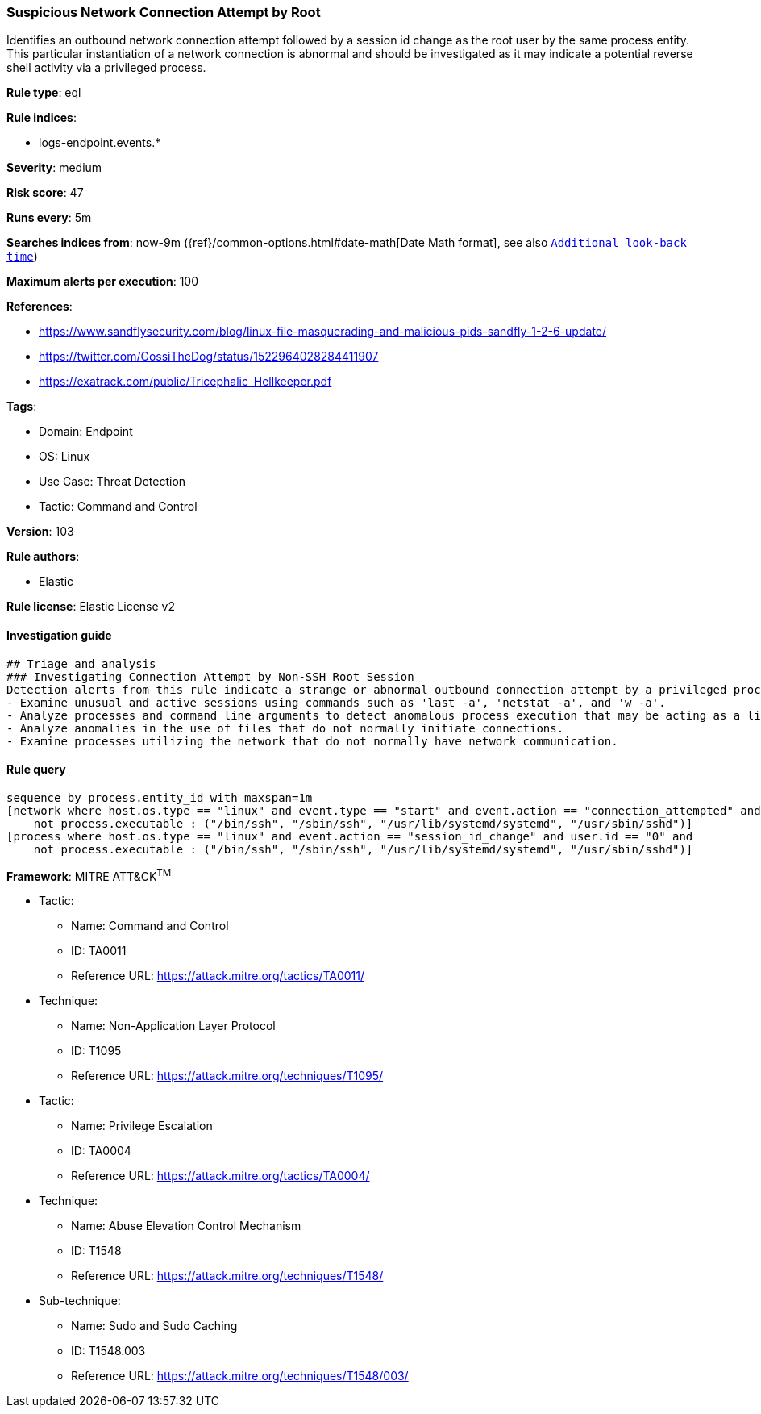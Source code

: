 [[prebuilt-rule-8-5-7-suspicious-network-connection-attempt-by-root]]
=== Suspicious Network Connection Attempt by Root

Identifies an outbound network connection attempt followed by a session id change as the root user by the same process entity. This particular instantiation of a network connection is abnormal and should be investigated as it may indicate a potential reverse shell activity via a privileged process.

*Rule type*: eql

*Rule indices*: 

* logs-endpoint.events.*

*Severity*: medium

*Risk score*: 47

*Runs every*: 5m

*Searches indices from*: now-9m ({ref}/common-options.html#date-math[Date Math format], see also <<rule-schedule, `Additional look-back time`>>)

*Maximum alerts per execution*: 100

*References*: 

* https://www.sandflysecurity.com/blog/linux-file-masquerading-and-malicious-pids-sandfly-1-2-6-update/
* https://twitter.com/GossiTheDog/status/1522964028284411907
* https://exatrack.com/public/Tricephalic_Hellkeeper.pdf

*Tags*: 

* Domain: Endpoint
* OS: Linux
* Use Case: Threat Detection
* Tactic: Command and Control

*Version*: 103

*Rule authors*: 

* Elastic

*Rule license*: Elastic License v2


==== Investigation guide


[source, markdown]
----------------------------------
## Triage and analysis
### Investigating Connection Attempt by Non-SSH Root Session
Detection alerts from this rule indicate a strange or abnormal outbound connection attempt by a privileged process.  Here are some possible avenues of investigation:
- Examine unusual and active sessions using commands such as 'last -a', 'netstat -a', and 'w -a'.
- Analyze processes and command line arguments to detect anomalous process execution that may be acting as a listener.
- Analyze anomalies in the use of files that do not normally initiate connections.
- Examine processes utilizing the network that do not normally have network communication.

----------------------------------

==== Rule query


[source, js]
----------------------------------
sequence by process.entity_id with maxspan=1m
[network where host.os.type == "linux" and event.type == "start" and event.action == "connection_attempted" and user.id == "0" and
    not process.executable : ("/bin/ssh", "/sbin/ssh", "/usr/lib/systemd/systemd", "/usr/sbin/sshd")]
[process where host.os.type == "linux" and event.action == "session_id_change" and user.id == "0" and
    not process.executable : ("/bin/ssh", "/sbin/ssh", "/usr/lib/systemd/systemd", "/usr/sbin/sshd")]

----------------------------------

*Framework*: MITRE ATT&CK^TM^

* Tactic:
** Name: Command and Control
** ID: TA0011
** Reference URL: https://attack.mitre.org/tactics/TA0011/
* Technique:
** Name: Non-Application Layer Protocol
** ID: T1095
** Reference URL: https://attack.mitre.org/techniques/T1095/
* Tactic:
** Name: Privilege Escalation
** ID: TA0004
** Reference URL: https://attack.mitre.org/tactics/TA0004/
* Technique:
** Name: Abuse Elevation Control Mechanism
** ID: T1548
** Reference URL: https://attack.mitre.org/techniques/T1548/
* Sub-technique:
** Name: Sudo and Sudo Caching
** ID: T1548.003
** Reference URL: https://attack.mitre.org/techniques/T1548/003/
